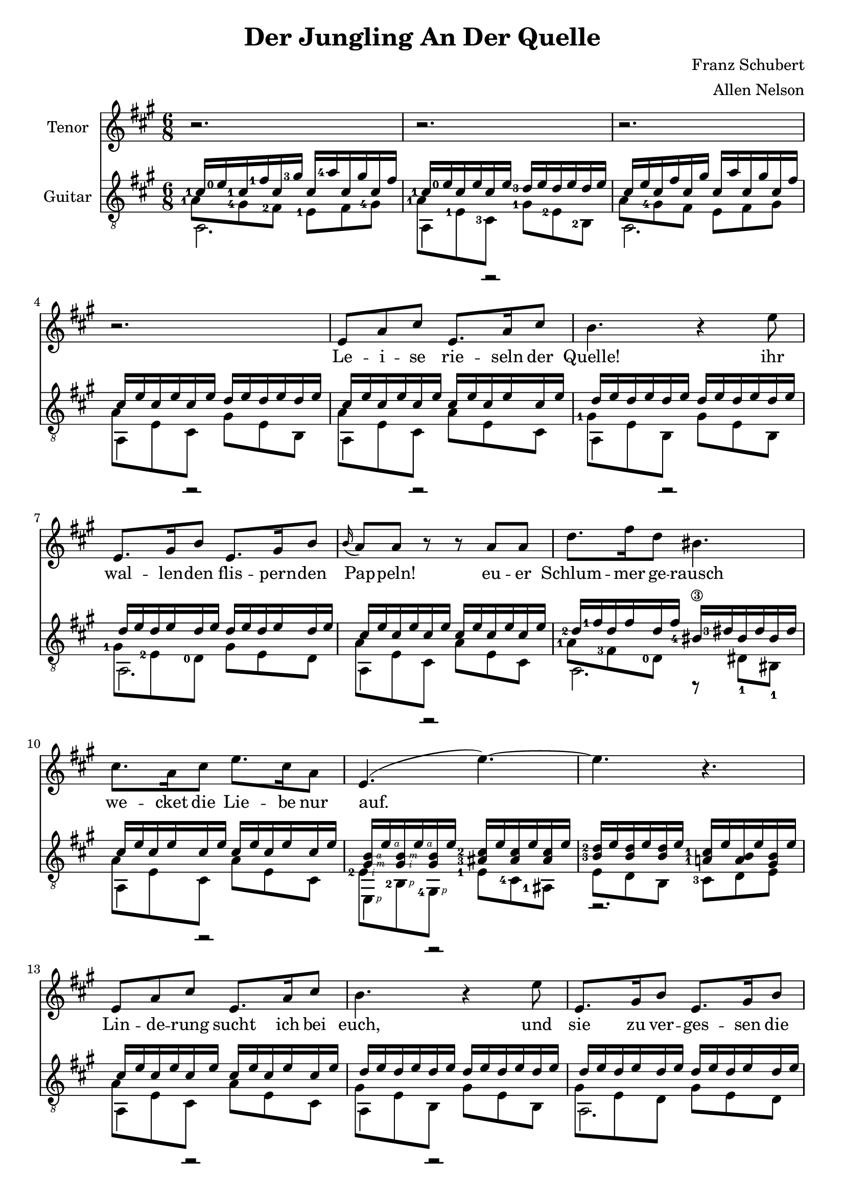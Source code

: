 \version "2.20.0"


# #(set-global-staff-size 28)

\paper {
  system-system-spacing.padding = #4
  top-system-spacing = #20
}

\header {
  title = "Der Jungling An Der Quelle"
  composer = "Franz Schubert"
  arranger = "Allen Nelson"
}

songlyrics = \lyricmode {
  Le -- i -- se rie -- seln der Quelle! ihr
  wal -- len -- den flis -- pern -- den Pap -- peln!
  eu -- er Schlum -- mer ge -- rausch
  we -- cket die Lie -- be nur auf.
  Lin -- de -- rung sucht ich bei euch,
  und sie zu ver -- ges -- sen die
  Spro -- de ach, und Blat -- ter und Bach
  seuf -- zen Lou -- i -- se, dir nach, a -- ch, und
}

<<
\new Staff \with {
  instrumentName = "Tenor"
}
\new Voice = "melody"
\relative {
  \key a \major
  \accidentalStyle modern
  r2. |
  r2. |
  r2. |
  r2. |
  e'8 a cis e,8. a16 cis8 |
  b4. r4 e8 |
  e,8. gis16 b8 e,8. gis16 b8 |
  \appoggiatura b16 a8 a r r a a |
  d8. fis16 d8 bis4. |
  cis8. a16 cis8 e8. cis16 a8 |
  e4.( e'~) |
  4. r |
  e,8 a cis e,8. a16 cis8 |
  b4. r4 e8 |
  e,8. gis16 b8 e,8. gis16 b8 |
  \appoggiatura b8 a4 a8 e'4 a,8 |
  f'8. e16 f8 d4. |
  e8. c16 a8 e'8. c16 a8 |
  b4. cis8 a' g |
  f8. e16 f8 d4. |
  e4. dis4 dis8 |
  e4.~ 8 d b |
  a4 r8 r4 cis8  |
  e2. |
  cis4 r8 r4 cis8  |
  e2. |
  cis4 r8 r4. |
  r2. |
  r2.\fermata |
}

\new Lyrics {
  \lyricsto "melody" \songlyrics
}

\new Staff \with {
  instrumentName = "Guitar"
  \override StaffSymbol.staff-space = #(magstep +1)
} <<
  \key a \major
  \time 6/8
  \clef "treble_8"
  \accidentalStyle modern
  \new Voice = "upper"
    \relative cis' {
      \voiceOne
      \set fingeringOrientations = #'(left)
      <cis-1>16 <e-0> <cis-1> <fis-1> cis <gis'-3> cis,  <a'-4> cis, gis' cis, fis
      |
      <cis-1> <e-0> cis e cis e <d-3> e d e d e
      |
      cis e cis fis cis gis' cis,  a' cis, gis' cis, fis
      |
      cis e cis e cis e d e d e d e
      |
      cis e cis e cis e cis e cis e cis e
      |
      d e d e d e d e d e d e
      |
      d e d e d e d e d e d e
      |
      cis e cis e cis e cis e cis e cis e
      |
      <d-2> <fis-1> d fis d fis <bis,-4\3> <dis-3> bis dis bis dis
      |
      cis e cis e cis e cis e cis e cis e
      |
      <gis,\rightHandFinger #3 b\rightHandFinger #4 > e'\rightHandFinger #4
      <gis,\rightHandFinger #2 b\rightHandFinger #3 > e'\rightHandFinger #4
      <gis, b> e'
      <ais,-3 cis-2 > e' <ais, cis> e' <ais, cis> e'
      |
      <b-3 d-2> e <b d> e <b d> e <a,-1 cis-1> e' <a, b> e' <gis, b> e'
      |
      cis e cis e cis e cis e cis e cis e
      |
      d e d e d e d e d e d e
      |
      d e d e d e d e d e d e
      |
      cis e cis e cis e cis e cis e cis e
      |
      <d-3> <f-1> d f d f <b,-4> <d-3> b d b d
      |
      c e c e c e c e c e c e
      |
      b e b e b e cis e cis e cis e
      |
      <d-3> <f-1> d f d f <b,-4> <d-3> b d b d
      |
      c e c e c e <a, c> dis <a c> dis <a c> dis
      |
      <a cis> e' <a, cis> e' <a, cis> e' <gis, d'> e' <gis, d'> e' <gis, d'> e'
      |
      cis e cis fis cis gis' cis,  a' cis, gis' cis, fis
      |
      cis e cis e cis e d e d e d e
      |
      cis e cis fis cis gis' cis,  a' cis, gis' cis, fis
      |
      cis e cis e cis e d e d e d e
      |
      cis e cis e cis e cis e cis e cis e
      |
      cis e cis e cis e cis e cis e cis e
      |
      <cis e>2.\fermata
      |
    }
  \new Voice = "middle"
    \relative cis' {
      \voiceFour
      \set fingeringOrientations = #'(left)
      <a-1>8 <gis-4> <fis-2> <e-1> fis <gis-4>
      |
      <a-1> <e-1> <cis-3> <gis'-1> <e-2> <b-2>
      |
      a'8 <gis-4> fis e fis gis
      |
      a e cis gis' e b
      |
      a' e cis a' e cis
      |
      <gis'-1> e b gis' e b
      |
      <gis'-1> <e-2> <d-0> gis e d
      |
      a' e cis a' e cis
      |
      <a'-1> <fis-3> <d-0> r dis-1 bis-1
      |
      a' e cis a' e cis
      |
      <e-2\rightHandFinger #2 > <b-2\rightHandFinger #1 > <gis-4\rightHandFinger #1 >
      <e'-1> <cis-4> <ais-1>
      |
      e' d b <cis-3> d e
      |
      a e cis a' e cis
      |
      gis' e b gis' e b
      |
      gis' e d gis e d
      |
      a' e cis a' e cis
      |
      <a'-2> <f-4> <d-0> r d b
      |
      <a'-3> <e-2> <c-4> a' e c
      |
      <gis'-1> <e-2> <b-2> a' e cis
      |
      a' f d r d b
      |
      a' e c <dis-1> <c-3> <a-0>
      |
      <e'-1> <cis-3> a <e'-2> <b-2> e,
      |
      <a'-1> <gis-4> fis e fis gis
      |
      a e cis gis' e b
      |
      a'8 gis fis e fis gis
      |
      a e cis gis' e b
      |
      a' e cis a' e cis
      |
      a' e cis a' e cis
      |
      a'2.
    }
  \new Voice = "lower"
    \relative cis {
      \voiceTwo
      a2. |
      a4 r2 |
      a2. |
      a4 r2 |
      a4 r2 |
      a4 r2 |
      a2. |
      a4 r2 |
      a2. |
      a4 r2 |
      e4\rightHandFinger #1 r2 |
      r2. |
      a4 r2 |
      a4 r2 |
      a2. |
      a4 r2 |
      a4.~ 4 r8 |
      a4 r2 |
      e4. a4 r8 |
      a4.~ 4 r8 |
      a4. <f-1>4 r8 |
      e2. |
      a2. |
      a4 r2 |
      a4 r2 |
      a4 r2 |
      a4 r2 |
      \set fingeringOrientations = #'(down)
      <a-4>2. |
      \set fingeringOrientations = #'(left)
      <a-4 cis-3>2. |
    }
>>

>>